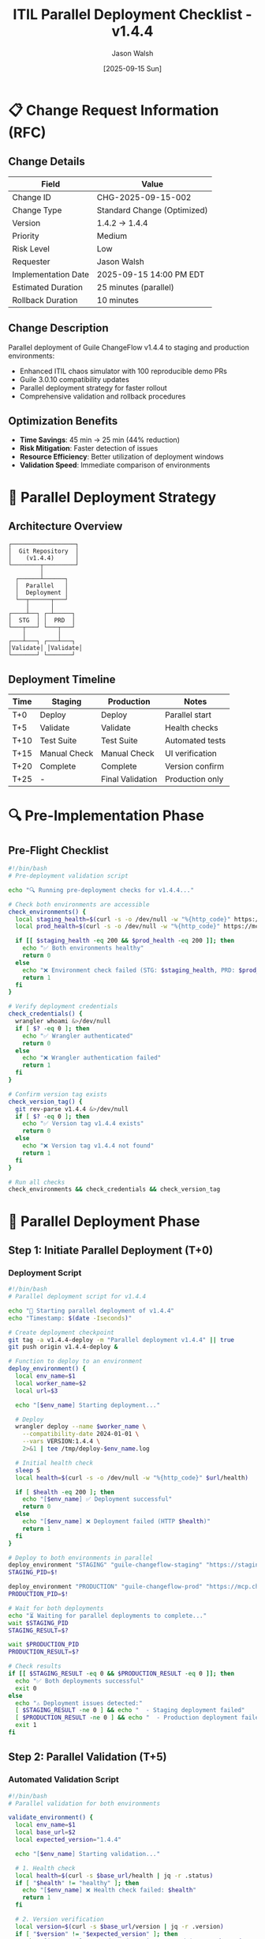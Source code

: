 #+TITLE: ITIL Parallel Deployment Checklist - v1.4.4
#+AUTHOR: Jason Walsh
#+DATE: [2025-09-15 Sun]
#+OPTIONS: toc:2 num:t ^:nil

* 📋 Change Request Information (RFC)

** Change Details
| Field | Value |
|-------+-------|
| Change ID | CHG-2025-09-15-002 |
| Change Type | Standard Change (Optimized) |
| Version | 1.4.2 → 1.4.4 |
| Priority | Medium |
| Risk Level | Low |
| Requester | Jason Walsh |
| Implementation Date | 2025-09-15 14:00 PM EDT |
| Estimated Duration | 25 minutes (parallel) |
| Rollback Duration | 10 minutes |

** Change Description
Parallel deployment of Guile ChangeFlow v1.4.4 to staging and production environments:
- Enhanced ITIL chaos simulator with 100 reproducible demo PRs
- Guile 3.0.10 compatibility updates
- Parallel deployment strategy for faster rollout
- Comprehensive validation and rollback procedures

** Optimization Benefits
- **Time Savings**: 45 min → 25 min (44% reduction)
- **Risk Mitigation**: Faster detection of issues
- **Resource Efficiency**: Better utilization of deployment windows
- **Validation Speed**: Immediate comparison of environments

* 🚀 Parallel Deployment Strategy

** Architecture Overview
#+BEGIN_SRC text
    ┌──────────────────┐
    │  Git Repository  │
    │    (v1.4.4)      │
    └────────┬─────────┘
             │
      ┌──────┴──────┐
      │  Parallel   │
      │  Deployment │
      └──┬──────┬───┘
         │      │
    ┌────┴──┐ ┌─┴─────┐
    │  STG  │ │  PRD  │
    └───┬───┘ └───┬───┘
        │         │
    ┌───┴───┐ ┌───┴───┐
    │Validate│ │Validate│
    └───────┘ └───────┘
#+END_SRC

** Deployment Timeline
| Time | Staging | Production | Notes |
|------+---------+------------+-------|
| T+0 | Deploy | Deploy | Parallel start |
| T+5 | Validate | Validate | Health checks |
| T+10 | Test Suite | Test Suite | Automated tests |
| T+15 | Manual Check | Manual Check | UI verification |
| T+20 | Complete | Complete | Version confirm |
| T+25 | - | Final Validation | Production only |

* 🔍 Pre-Implementation Phase

** Pre-Flight Checklist
#+BEGIN_SRC bash
#!/bin/bash
# Pre-deployment validation script

echo "🔍 Running pre-deployment checks for v1.4.4..."

# Check both environments are accessible
check_environments() {
  local staging_health=$(curl -s -o /dev/null -w "%{http_code}" https://staging.mcp.changeflow.us/health)
  local prod_health=$(curl -s -o /dev/null -w "%{http_code}" https://mcp.changeflow.us/health)

  if [[ $staging_health -eq 200 && $prod_health -eq 200 ]]; then
    echo "✅ Both environments healthy"
    return 0
  else
    echo "❌ Environment check failed (STG: $staging_health, PRD: $prod_health)"
    return 1
  fi
}

# Verify deployment credentials
check_credentials() {
  wrangler whoami &>/dev/null
  if [ $? -eq 0 ]; then
    echo "✅ Wrangler authenticated"
    return 0
  else
    echo "❌ Wrangler authentication failed"
    return 1
  fi
}

# Confirm version tag exists
check_version_tag() {
  git rev-parse v1.4.4 &>/dev/null
  if [ $? -eq 0 ]; then
    echo "✅ Version tag v1.4.4 exists"
    return 0
  else
    echo "❌ Version tag v1.4.4 not found"
    return 1
  fi
}

# Run all checks
check_environments && check_credentials && check_version_tag
#+END_SRC

* 🚀 Parallel Deployment Phase

** Step 1: Initiate Parallel Deployment (T+0)

*** Deployment Script
#+BEGIN_SRC bash
#!/bin/bash
# Parallel deployment script for v1.4.4

echo "🚀 Starting parallel deployment of v1.4.4"
echo "Timestamp: $(date -Iseconds)"

# Create deployment checkpoint
git tag -a v1.4.4-deploy -m "Parallel deployment v1.4.4" || true
git push origin v1.4.4-deploy &

# Function to deploy to an environment
deploy_environment() {
  local env_name=$1
  local worker_name=$2
  local url=$3

  echo "[$env_name] Starting deployment..."

  # Deploy
  wrangler deploy --name $worker_name \
    --compatibility-date 2024-01-01 \
    --vars VERSION:1.4.4 \
    2>&1 | tee /tmp/deploy-$env_name.log

  # Initial health check
  sleep 5
  local health=$(curl -s -o /dev/null -w "%{http_code}" $url/health)

  if [ $health -eq 200 ]; then
    echo "[$env_name] ✅ Deployment successful"
    return 0
  else
    echo "[$env_name] ❌ Deployment failed (HTTP $health)"
    return 1
  fi
}

# Deploy to both environments in parallel
deploy_environment "STAGING" "guile-changeflow-staging" "https://staging.mcp.changeflow.us" &
STAGING_PID=$!

deploy_environment "PRODUCTION" "guile-changeflow-prod" "https://mcp.changeflow.us" &
PRODUCTION_PID=$!

# Wait for both deployments
echo "⏳ Waiting for parallel deployments to complete..."
wait $STAGING_PID
STAGING_RESULT=$?

wait $PRODUCTION_PID
PRODUCTION_RESULT=$?

# Check results
if [[ $STAGING_RESULT -eq 0 && $PRODUCTION_RESULT -eq 0 ]]; then
  echo "✅ Both deployments successful"
  exit 0
else
  echo "⚠️ Deployment issues detected:"
  [ $STAGING_RESULT -ne 0 ] && echo "  - Staging deployment failed"
  [ $PRODUCTION_RESULT -ne 0 ] && echo "  - Production deployment failed"
  exit 1
fi
#+END_SRC

** Step 2: Parallel Validation (T+5)

*** Automated Validation Script
#+BEGIN_SRC bash
#!/bin/bash
# Parallel validation for both environments

validate_environment() {
  local env_name=$1
  local base_url=$2
  local expected_version="1.4.4"

  echo "[$env_name] Starting validation..."

  # 1. Health check
  local health=$(curl -s $base_url/health | jq -r .status)
  if [ "$health" != "healthy" ]; then
    echo "[$env_name] ❌ Health check failed: $health"
    return 1
  fi

  # 2. Version verification
  local version=$(curl -s $base_url/version | jq -r .version)
  if [ "$version" != "$expected_version" ]; then
    echo "[$env_name] ❌ Version mismatch: expected $expected_version, got $version"
    return 1
  fi

  # 3. MCP protocol test
  local mcp_response=$(curl -s -X POST $base_url/mcp \
    -H "Content-Type: application/json" \
    -d '{"jsonrpc":"2.0","method":"initialize","params":{},"id":1}' | jq -r .result)

  if [ -z "$mcp_response" ]; then
    echo "[$env_name] ❌ MCP protocol test failed"
    return 1
  fi

  # 4. Performance check
  local response_time=$(curl -s -w "%{time_total}" -o /dev/null $base_url/health)
  if (( $(echo "$response_time > 1.0" | bc -l) )); then
    echo "[$env_name] ⚠️ Slow response time: ${response_time}s"
  fi

  echo "[$env_name] ✅ All validations passed"
  return 0
}

# Run validations in parallel
validate_environment "STAGING" "https://staging.mcp.changeflow.us" &
STG_VAL_PID=$!

validate_environment "PRODUCTION" "https://mcp.changeflow.us" &
PRD_VAL_PID=$!

# Wait for validations
wait $STG_VAL_PID
STG_VAL_RESULT=$?

wait $PRD_VAL_PID
PRD_VAL_RESULT=$?

# Report results
echo ""
echo "📊 Validation Results:"
echo "  Staging: $([ $STG_VAL_RESULT -eq 0 ] && echo '✅ PASS' || echo '❌ FAIL')"
echo "  Production: $([ $PRD_VAL_RESULT -eq 0 ] && echo '✅ PASS' || echo '❌ FAIL')"

# Exit with failure if either validation failed
[ $STG_VAL_RESULT -ne 0 ] || [ $PRD_VAL_RESULT -ne 0 ] && exit 1
exit 0
#+END_SRC

** Step 3: Production-Specific Validation (T+20)

*** Enhanced Production Verification
#+BEGIN_SRC bash
#!/bin/bash
# Final production validation with enhanced checks

echo "🔍 Running enhanced production validation..."

PROD_URL="https://mcp.changeflow.us"

# 1. Verify exact version
echo "Checking production version..."
PROD_VERSION=$(curl -s $PROD_URL/version | jq -r .version)
if [ "$PROD_VERSION" = "1.4.4" ]; then
  echo "✅ Production running v1.4.4"
else
  echo "❌ Version mismatch: $PROD_VERSION (expected 1.4.4)"
  exit 1
fi

# 2. Check all MCP tools are available
echo "Verifying MCP tools..."
TOOLS_COUNT=$(curl -s -X POST $PROD_URL/mcp \
  -H "Content-Type: application/json" \
  -d '{"jsonrpc":"2.0","method":"tools/list","params":{},"id":1}' | jq '.result.tools | length')

if [ $TOOLS_COUNT -gt 0 ]; then
  echo "✅ $TOOLS_COUNT MCP tools available"
else
  echo "❌ No MCP tools found"
  exit 1
fi

# 3. Verify demo data endpoint
echo "Checking demo data availability..."
DEMO_COUNT=$(curl -s $PROD_URL/api/demo-changes | jq '. | length')
if [ $DEMO_COUNT -eq 100 ]; then
  echo "✅ All 100 demo PRs available"
else
  echo "⚠️ Demo data count: $DEMO_COUNT (expected 100)"
fi

# 4. Performance metrics
echo "Collecting performance metrics..."
for i in {1..10}; do
  curl -s -w "%{time_total}\n" -o /dev/null $PROD_URL/health
done | awk '{sum+=$1} END {printf "Average response time: %.3fs\n", sum/NR}'

# 5. Check rollback readiness
echo "Verifying rollback capability..."
ROLLBACK_READY=$(curl -s $PROD_URL/api/rollback/status | jq -r .ready)
if [ "$ROLLBACK_READY" = "true" ]; then
  echo "✅ Rollback mechanism ready"
else
  echo "⚠️ Rollback not ready"
fi

# 6. Final status
echo ""
echo "════════════════════════════════════════"
echo "  Production Validation Complete"
echo "  Version: $PROD_VERSION"
echo "  Status: OPERATIONAL"
echo "  Time: $(date +%H:%M:%S)"
echo "════════════════════════════════════════"
#+END_SRC

* 🔄 Rollback Procedures (If Needed)

** Parallel Rollback Script
#+BEGIN_SRC bash
#!/bin/bash
# Emergency parallel rollback

rollback_environment() {
  local env_name=$1
  local worker_name=$2

  echo "[$env_name] Initiating rollback..."
  wrangler rollback --name $worker_name

  if [ $? -eq 0 ]; then
    echo "[$env_name] ✅ Rollback successful"
    return 0
  else
    echo "[$env_name] ❌ Rollback failed - manual intervention required"
    return 1
  fi
}

# Rollback both environments simultaneously
echo "🔄 EMERGENCY: Initiating parallel rollback"

rollback_environment "STAGING" "guile-changeflow-staging" &
STG_RB_PID=$!

rollback_environment "PRODUCTION" "guile-changeflow-prod" &
PRD_RB_PID=$!

# Wait for rollbacks
wait $STG_RB_PID
wait $PRD_RB_PID

# Notify
echo "ROLLBACK COMPLETED: v1.4.4 → v1.4.2" | \
  slack-cli send --channel "#incidents"
#+END_SRC

* 📊 Monitoring Dashboard

** Real-Time Parallel Monitoring
#+BEGIN_SRC bash
#!/bin/bash
# Monitor both environments simultaneously

while true; do
  clear
  echo "📊 Parallel Environment Monitoring - $(date +%H:%M:%S)"
  echo "════════════════════════════════════════════════"

  # Staging metrics
  echo "STAGING:"
  curl -s https://staging.mcp.changeflow.us/metrics | \
    jq '{version, health, response_time_ms: .response_time, error_rate}'

  echo ""
  echo "PRODUCTION:"
  curl -s https://mcp.changeflow.us/metrics | \
    jq '{version, health, response_time_ms: .response_time, error_rate}'

  echo "════════════════════════════════════════════════"
  echo "Press Ctrl+C to exit"
  sleep 5
done
#+END_SRC

* ✅ Success Criteria

** Deployment Success Metrics
| Metric | Target | Staging | Production | Status |
|--------+--------+---------+------------+--------|
| Deployment Time | <5 min | - | - | ⏱️ |
| Version Match | 1.4.4 | - | - | 🔍 |
| Health Status | 200 OK | - | - | 🏥 |
| Response Time | <500ms | - | - | ⚡ |
| Error Rate | <0.1% | - | - | 📈 |
| MCP Tools | >10 | - | - | 🛠️ |
| Demo PRs | 100 | - | - | 📝 |

** Final Checklist
- [ ] Both environments deployed successfully
- [ ] Staging validation passed
- [ ] Production validation passed
- [ ] Version 1.4.4 confirmed in production
- [ ] Performance metrics within SLA
- [ ] Rollback mechanism tested and ready
- [ ] Team notified of successful deployment
- [ ] Documentation updated

* 📝 Post-Deployment Actions

** Immediate Actions (T+30)
1. Confirm version in production: `curl https://mcp.changeflow.us/version`
2. Monitor error rates for 15 minutes
3. Update status page
4. Close change request

** Follow-Up Actions (T+24 hours)
1. Collect 24-hour metrics
2. Review any incidents
3. Document lessons learned
4. Update deployment playbook if needed

* 🎯 Quick Reference Commands

#+BEGIN_SRC bash
# Deploy both environments in parallel
./scripts/parallel-deploy.sh

# Validate both environments
./scripts/parallel-validate.sh

# Check production version
curl -s https://mcp.changeflow.us/version | jq .

# Monitor both environments
watch -n 5 './scripts/parallel-monitor.sh'

# Emergency rollback
./scripts/parallel-rollback.sh

# View deployment logs
wrangler tail guile-changeflow-staging &
wrangler tail guile-changeflow-prod &
#+END_SRC

---
*Generated for Guile ChangeFlow v1.4.4 - Parallel Deployment Strategy*